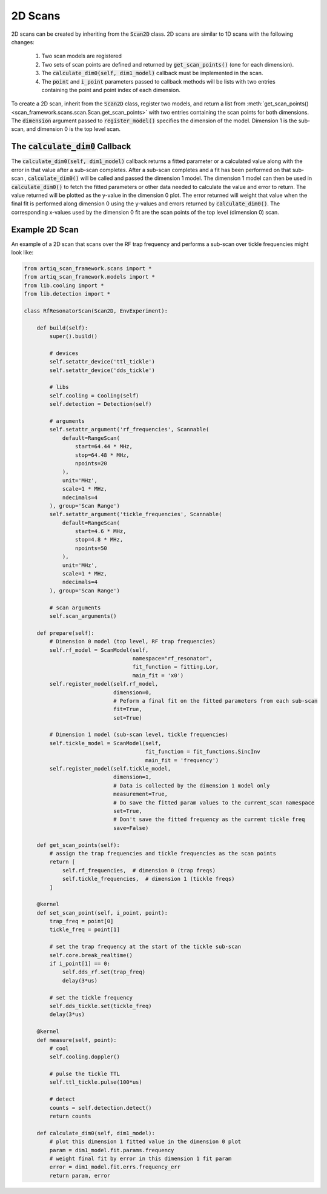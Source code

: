 2D Scans
========================

2D scans can be created by inheriting from the :code:`Scan2D` class.  2D scans are similar to 1D scans with the following
changes:

    1. Two scan models are registered
    2. Two sets of scan points are defined and returned by :code:`get_scan_points()` (one for each dimension).
    3. The :code:`calculate_dim0(self, dim1_model)` callback must be implemented in the scan.
    4. The :code:`point` and :code:`i_point` parameters passed to callback methods will be lists with two entries containing the point and point index of each dimension.

To create a 2D scan, inherit from the :code:`Scan2D` class, register two models, and return a list from
:meth:`get_scan_points()<scan_framework.scans.scan.Scan.get_scan_points>`  with two entries containing the scan points for both dimensions.  The :code:`dimension` argument
passed to :code:`register_model()` specifies the dimension of the model.  Dimension 1 is the sub-scan, and dimension 0
is the top level scan.

The :code:`calculate_dim0` Callback
--------------------------------------
The :code:`calculate_dim0(self, dim1_model)` callback returns a fitted parameter or a calculated value along with the error
in that value after a sub-scan completes.  After a sub-scan completes and a fit has been performed on that sub-scan ,
:code:`calculate_dim0()` will be called and passed the dimension 1 model.  The dimension 1 model can then be used in
:code:`calculate_dim0()` to fetch the fitted parameters or other data needed to calculate the value and error to
return.  The value returned will be plotted as the y-value in the dimension 0 plot.  The error returned will weight that
value when the final fit is performed along dimension 0 using the y-values and errors returned by :code:`calculate_dim0()`.
The corresponding x-values used by the dimension 0 fit are the scan points of the top level (dimension 0) scan.


Example 2D Scan
---------------------------------
An example of a 2D scan that scans over the RF trap frequency and performs a sub-scan over tickle frequencies might look
like:

.. code-block:: python

    from artiq_scan_framework.scans import *
    from artiq_scan_framework.models import *
    from lib.cooling import *
    from lib.detection import *

    class RfResonatorScan(Scan2D, EnvExperiment):

        def build(self):
            super().build()

            # devices
            self.setattr_device('ttl_tickle')
            self.setattr_device('dds_tickle')

            # libs
            self.cooling = Cooling(self)
            self.detection = Detection(self)

            # arguments
            self.setattr_argument('rf_frequencies', Scannable(
                default=RangeScan(
                    start=64.44 * MHz,
                    stop=64.48 * MHz,
                    npoints=20
                ),
                unit='MHz',
                scale=1 * MHz,
                ndecimals=4
            ), group='Scan Range')
            self.setattr_argument('tickle_frequencies', Scannable(
                default=RangeScan(
                    start=4.6 * MHz,
                    stop=4.8 * MHz,
                    npoints=50
                ),
                unit='MHz',
                scale=1 * MHz,
                ndecimals=4
            ), group='Scan Range')

            # scan arguments
            self.scan_arguments()

        def prepare(self):
            # Dimension 0 model (top level, RF trap frequencies)
            self.rf_model = ScanModel(self,
                                      namespace="rf_resonator",
                                      fit_function = fitting.Lor,
                                      main_fit = 'x0')
            self.register_model(self.rf_model,
                                dimension=0,
                                # Peform a final fit on the fitted parameters from each sub-scan
                                fit=True,
                                set=True)

            # Dimension 1 model (sub-scan level, tickle frequencies)
            self.tickle_model = ScanModel(self,
                                          fit_function = fit_functions.SincInv
                                          main_fit = 'frequency')
            self.register_model(self.tickle_model,
                                dimension=1,
                                # Data is collected by the dimension 1 model only
                                measurement=True,
                                # Do save the fitted param values to the current_scan namespace
                                set=True,
                                # Don't save the fitted frequency as the current tickle freq
                                save=False)

        def get_scan_points(self):
            # assign the trap frequencies and tickle frequencies as the scan points
            return [
                self.rf_frequencies,  # dimension 0 (trap freqs)
                self.tickle_frequencies,  # dimension 1 (tickle freqs)
            ]

        @kernel
        def set_scan_point(self, i_point, point):
            trap_freq = point[0]
            tickle_freq = point[1]

            # set the trap frequency at the start of the tickle sub-scan
            self.core.break_realtime()
            if i_point[1] == 0:
                self.dds_rf.set(trap_freq)
                delay(3*us)

            # set the tickle frequency
            self.dds_tickle.set(tickle_freq)
            delay(3*us)

        @kernel
        def measure(self, point):
            # cool
            self.cooling.doppler()

            # pulse the tickle TTL
            self.ttl_tickle.pulse(100*us)

            # detect
            counts = self.detection.detect()
            return counts

        def calculate_dim0(self, dim1_model):
            # plot this dimension 1 fitted value in the dimension 0 plot
            param = dim1_model.fit.params.frequency
            # weight final fit by error in this dimension 1 fit param
            error = dim1_model.fit.errs.frequency_err
            return param, error

